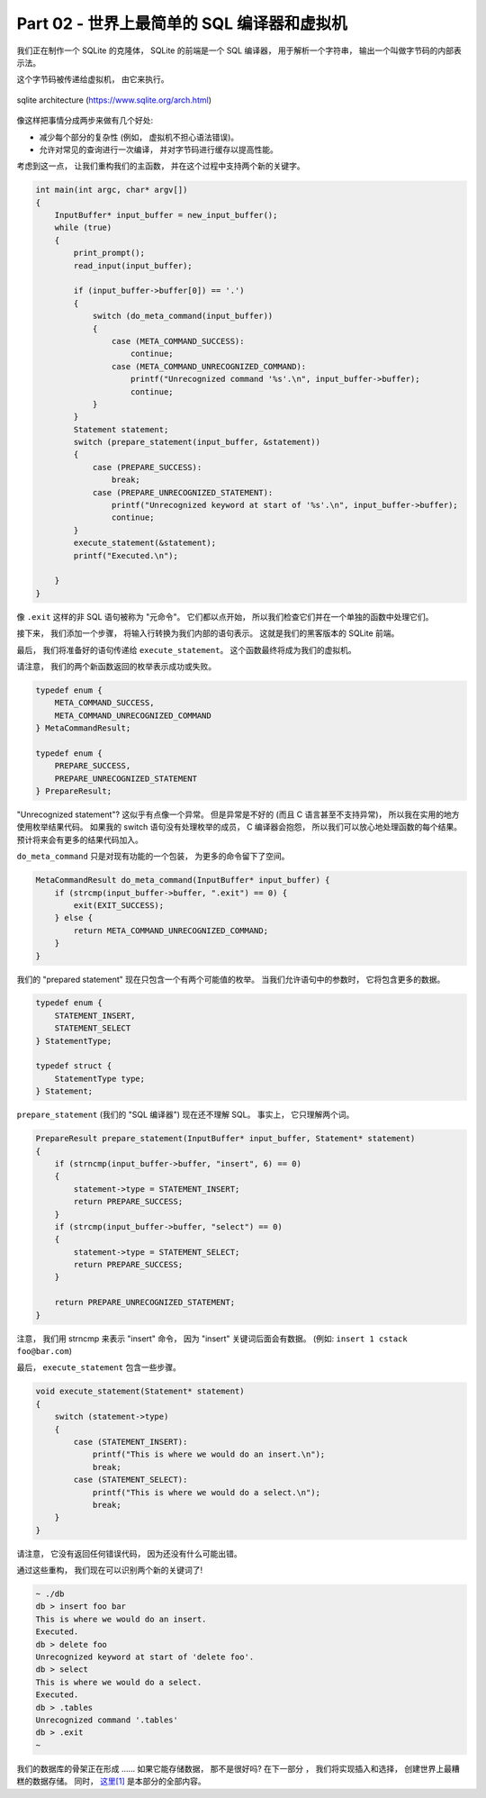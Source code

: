 *******************************************************************************
Part 02 - 世界上最简单的 SQL 编译器和虚拟机 
*******************************************************************************

.. contents:: 目录
    :depth: 3
    :backlinks: top

我们正在制作一个 SQLite 的克隆体， SQLite 的前端是一个 SQL 编译器， 用于解析一个字\
符串， 输出一个叫做字节码的内部表示法。 

这个字节码被传递给虚拟机， 由它来执行。 

.. figure:: img/arch.svg
    :align: center

    sqlite architecture (https://www.sqlite.org/arch.html)

像这样把事情分成两步来做有几个好处:

- 减少每个部分的复杂性 (例如， 虚拟机不担心语法错误)。
- 允许对常见的查询进行一次编译， 并对字节码进行缓存以提高性能。

考虑到这一点， 让我们重构我们的主函数， 并在这个过程中支持两个新的关键字。

.. code-block:: C 

    int main(int argc, char* argv[])
    {
        InputBuffer* input_buffer = new_input_buffer();
        while (true)
        {
            print_prompt();
            read_input(input_buffer);

            if (input_buffer->buffer[0]) == '.')
            {
                switch (do_meta_command(input_buffer))
                {
                    case (META_COMMAND_SUCCESS):
                        continue;
                    case (META_COMMAND_UNRECOGNIZED_COMMAND):
                        printf("Unrecognized command '%s'.\n", input_buffer->buffer);
                        continue;
                }
            }
            Statement statement;
            switch (prepare_statement(input_buffer, &statement))
            {
                case (PREPARE_SUCCESS):
                    break;
                case (PREPARE_UNRECOGNIZED_STATEMENT):
                    printf("Unrecognized keyword at start of '%s'.\n", input_buffer->buffer);
                    continue;
            }
            execute_statement(&statement);
            printf("Executed.\n");

        }
    }

像 ``.exit`` 这样的非 SQL 语句被称为 "元命令"。 它们都以点开始， 所以我们检查它们并\
在一个单独的函数中处理它们。 

接下来， 我们添加一个步骤， 将输入行转换为我们内部的语句表示。 这就是我们的黑客版本\
的 SQLite 前端。 

最后， 我们将准备好的语句传递给 ``execute_statement``。 这个函数最终将成为我们的虚\
拟机。 

请注意， 我们的两个新函数返回的枚举表示成功或失败。 

.. code-block:: C 

    typedef enum {
        META_COMMAND_SUCCESS,
        META_COMMAND_UNRECOGNIZED_COMMAND
    } MetaCommandResult;

    typedef enum { 
        PREPARE_SUCCESS, 
        PREPARE_UNRECOGNIZED_STATEMENT 
    } PrepareResult;

"Unrecognized statement"? 这似乎有点像一个异常。 但是异常是不好的 (而且 C 语言甚至\
不支持异常)， 所以我在实用的地方使用枚举结果代码。 如果我的 switch 语句没有处理枚举的\
成员， C 编译器会抱怨， 所以我们可以放心地处理函数的每个结果。 预计将来会有更多的结果\
代码加入。 

``do_meta_command`` 只是对现有功能的一个包装， 为更多的命令留下了空间。 

.. code-block:: C  

    MetaCommandResult do_meta_command(InputBuffer* input_buffer) {
        if (strcmp(input_buffer->buffer, ".exit") == 0) {
            exit(EXIT_SUCCESS);
        } else {
            return META_COMMAND_UNRECOGNIZED_COMMAND;
        }
    }

我们的 "prepared statement" 现在只包含一个有两个可能值的枚举。 当我们允许语句中的参\
数时， 它将包含更多的数据。 

.. code-block:: C 

    typedef enum {
        STATEMENT_INSERT,
        STATEMENT_SELECT
    } StatementType;

    typedef struct {
        StatementType type;
    } Statement;

``prepare_statement`` (我们的 "SQL 编译器") 现在还不理解 SQL。 事实上， 它只理解两\
个词。 

.. code-block:: C  

    PrepareResult prepare_statement(InputBuffer* input_buffer, Statement* statement)
    {
        if (strncmp(input_buffer->buffer, "insert", 6) == 0)
        {
            statement->type = STATEMENT_INSERT;
            return PREPARE_SUCCESS;
        }
        if (strcmp(input_buffer->buffer, "select") == 0)
        {
            statement->type = STATEMENT_SELECT;
            return PREPARE_SUCCESS;
        }

        return PREPARE_UNRECOGNIZED_STATEMENT;
    }

注意， 我们用 strncmp 来表示 "insert" 命令， 因为 "insert" 关键词后面会有数据。 (\
例如: ``insert 1 cstack foo@bar.com``)

最后， ``execute_statement`` 包含一些步骤。 

.. code-block:: C 

    void execute_statement(Statement* statement)
    {
        switch (statement->type)
        {
            case (STATEMENT_INSERT):
                printf("This is where we would do an insert.\n");
                break;
            case (STATEMENT_SELECT):
                printf("This is where we would do a select.\n");
                break;
        }
    }

请注意， 它没有返回任何错误代码， 因为还没有什么可能出错。 

通过这些重构， 我们现在可以识别两个新的关键词了!

.. code-block:: bash

    ~ ./db
    db > insert foo bar
    This is where we would do an insert.
    Executed.
    db > delete foo
    Unrecognized keyword at start of 'delete foo'.
    db > select
    This is where we would do a select.
    Executed.
    db > .tables
    Unrecognized command '.tables'
    db > .exit
    ~

我们的数据库的骨架正在形成 ...... 如果它能存储数据， 那不是很好吗? 在下一部分 ， 我\
们将实现插入和选择， 创建世界上最糟糕的数据存储。 同时， `这里[1]`_ 是本部分的全部内\
容。 

.. _这里[1]: https://github.com/iloeng/SimpleDB/commit/81af30cabcec1b9700f72472fb668cc3c02d602c
